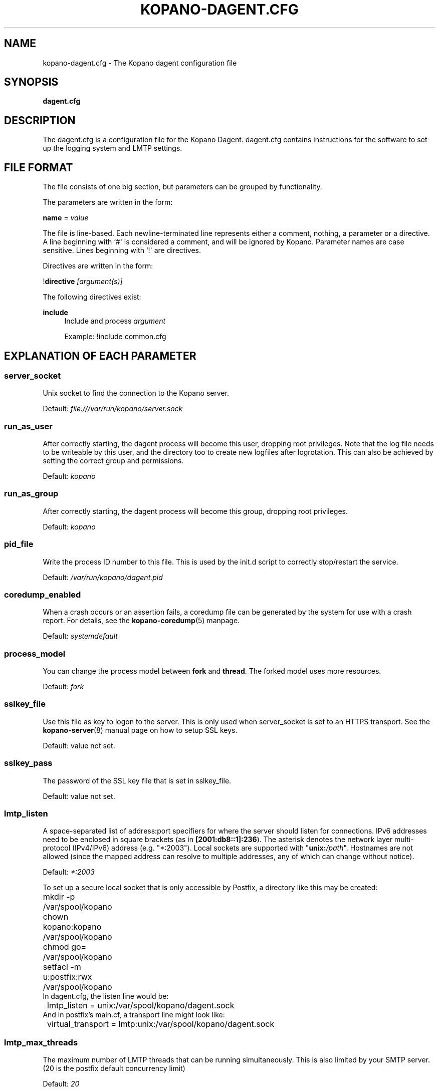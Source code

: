 '\" t
.\"     Title: kopano-dagent.cfg
.\"    Author: [see the "Author" section]
.\" Generator: DocBook XSL Stylesheets v1.79.1 <http://docbook.sf.net/>
.\"      Date: November 2016
.\"    Manual: Kopano Core user reference
.\"    Source: Kopano 8
.\"  Language: English
.\"
.TH "KOPANO\-DAGENT.CFG" "5" "November 2016" "Kopano 8" "Kopano Core user reference"
.\" -----------------------------------------------------------------
.\" * Define some portability stuff
.\" -----------------------------------------------------------------
.\" ~~~~~~~~~~~~~~~~~~~~~~~~~~~~~~~~~~~~~~~~~~~~~~~~~~~~~~~~~~~~~~~~~
.\" http://bugs.debian.org/507673
.\" http://lists.gnu.org/archive/html/groff/2009-02/msg00013.html
.\" ~~~~~~~~~~~~~~~~~~~~~~~~~~~~~~~~~~~~~~~~~~~~~~~~~~~~~~~~~~~~~~~~~
.ie \n(.g .ds Aq \(aq
.el       .ds Aq '
.\" -----------------------------------------------------------------
.\" * set default formatting
.\" -----------------------------------------------------------------
.\" disable hyphenation
.nh
.\" disable justification (adjust text to left margin only)
.ad l
.\" -----------------------------------------------------------------
.\" * MAIN CONTENT STARTS HERE *
.\" -----------------------------------------------------------------
.SH "NAME"
kopano-dagent.cfg \- The Kopano dagent configuration file
.SH "SYNOPSIS"
.PP
\fBdagent.cfg\fR
.SH "DESCRIPTION"
.PP
The
dagent.cfg
is a configuration file for the Kopano Dagent.
dagent.cfg
contains instructions for the software to set up the logging system and LMTP settings.
.SH "FILE FORMAT"
.PP
The file consists of one big section, but parameters can be grouped by functionality.
.PP
The parameters are written in the form:
.PP
\fBname\fR
=
\fIvalue\fR
.PP
The file is line\-based. Each newline\-terminated line represents either a comment, nothing, a parameter or a directive. A line beginning with `#\*(Aq is considered a comment, and will be ignored by Kopano. Parameter names are case sensitive. Lines beginning with `!\*(Aq are directives.
.PP
Directives are written in the form:
.PP
!\fBdirective\fR
\fI[argument(s)] \fR
.PP
The following directives exist:
.PP
\fBinclude\fR
.RS 4
Include and process
\fIargument\fR
.PP
Example: !include common.cfg
.RE
.SH "EXPLANATION OF EACH PARAMETER"
.SS server_socket
.PP
Unix socket to find the connection to the Kopano server.
.PP
Default:
\fIfile:///var/run/kopano/server.sock\fR
.SS run_as_user
.PP
After correctly starting, the dagent process will become this user, dropping root privileges. Note that the log file needs to be writeable by this user, and the directory too to create new logfiles after logrotation. This can also be achieved by setting the correct group and permissions.
.PP
Default: \fIkopano\fP
.SS run_as_group
.PP
After correctly starting, the dagent process will become this group, dropping root privileges.
.PP
Default: \fIkopano\fP
.SS pid_file
.PP
Write the process ID number to this file. This is used by the init.d script to correctly stop/restart the service.
.PP
Default:
\fI/var/run/kopano/dagent.pid\fR
.SS coredump_enabled
.PP
When a crash occurs or an assertion fails, a coredump file can be generated by
the system for use with a crash report. For details, see the
\fBkopano\-coredump\fP(5) manpage.
.PP
Default: \fIsystemdefault\fP
.SS process_model
.PP
You can change the process model between \fBfork\fP and \fBthread\fP. The
forked model uses more resources.
.PP
Default:
\fIfork\fP
.SS sslkey_file
.PP
Use this file as key to logon to the server. This is only used when server_socket is set to an HTTPS transport. See the
\fBkopano-server\fR(8)
manual page on how to setup SSL keys.
.PP
Default: value not set.
.SS sslkey_pass
.PP
The password of the SSL key file that is set in sslkey_file.
.PP
Default: value not set.
.SS lmtp_listen
.PP
A space-separated list of address:port specifiers for where the server should
listen for connections. IPv6 addresses need to be enclosed in square brackets
(as in \fB[2001:db8::1]:236\fP). The asterisk denotes the network layer
multi-protocol (IPv4/IPv6) address (e.g. "*:2003"). Local sockets are supported
with "\fBunix:\fP\fI/path\fP". Hostnames are not allowed (since the mapped
address can resolve to multiple addresses, any of which can change without
notice).
.PP
Default: \fI*:2003\fP
.PP
To set up a secure local socket that is only accessible by Postfix, a directory
like this may be created:
.nf
	mkdir -p /var/spool/kopano
	chown kopano:kopano /var/spool/kopano
	chmod go= /var/spool/kopano
	setfacl -m u:postfix:rwx /var/spool/kopano
.fi
In dagent.cfg, the listen line would be:
.nf
	lmtp_listen = unix:/var/spool/kopano/dagent.sock
.fi
And in postfix's main.cf, a transport line might look like:
.nf
	virtual_transport = lmtp:unix:/var/spool/kopano/dagent.sock
.fi
.SS lmtp_max_threads
.PP
The maximum number of LMTP threads that can be running simultaneously. This is also limited by your SMTP server. (20 is the postfix default concurrency limit)
.PP
Default:
\fI20\fR
.SS spam_header_name
.PP
To detect if the receiving mail is spam, the DAgent can check this header for a value that is in there. This name is case insensitive. If this option is empty, the detection method will be turned off. You can also force a delivery to the Junk Mail folder using the
\fI\-j\fR
commandline option.
.PP
Default:
\fIX\-Spam\-Status\fR
.SS spam_header_value
.PP
When this value is found in the
\fIspam_header_name\fR, the mail will be considered spam, and will be delivered in the user\*(Aqs Junk Mail folder. The value can be anywhere in the header, not just the start. The value is case insensitive.
.PP
Default:
\fIYes,\fR
.SS log_method
.PP
The method which should be used for logging. Valid values are:
.TP
\fBsyslog\fR
Use the syslog service. Messages will be sent using the "mail" facility tag. See also
\fBjournald.conf\fP(5) or \fBsyslog.conf\fP(5).
.TP
\fBfile\fP
Log to a file. The filename will be specified in
\fBlog_file\fR.
.TP
\fBauto\fP
Autoselect mode: If \fBlog_file\fP is set, that will be used.
Else, syslog will be used if it looks like it is available.
Else, stderr.
.PP
Default: \fIauto\fP
.SS log_file
.PP
When logging to a file, specify the filename in this parameter. Use
\fI\-\fR
(minus sign) for stderr output.
.PP
Default:
\fI\-\fP
.SS log_timestamp
.PP
Specify whether to prefix each log line with a timestamp in \*(Aqfile\*(Aq logging mode.
.PP
Default: \fIyes\fP
.SS log_buffer_size
.PP
Buffer logging in what sized blocks. The special value 0 selects line buffering.
.PP
Default:
\fI0\fR
.SS log_level
.PP
The level of output for logging in the range from 0 to 6. "0" means no logging,
"1" for critical messages only, "2" for error or worse, "3" for warning or
worse, "4" for notice or worse, "5" for info or worse, "6" debug.
.PP
Default:
\fI3\fP
.SS log_raw_message
.PP
A space-separated list of usernames for whom the incoming Internet e-mail (RFC
5322) messages should be dumped to files in the directory specified by
\fBlog_raw_message_path\fP. Alternatively, instead of such a list, the
following magic keywords are recognized:
.TP
\fByes\fP, \fBall\fP
Dump incoming messages irrespective of recipient.
.TP
\fBno\fP
Do not dump any incoming messages.
.TP
\fBerror\fP
Only dump when automatic processing programs (e.g. \fBkopano\-mr\-process\fP(8)
or \fBkopano\-mr\-accept\fP(8)) have returned a non-success exit code.
.PP
Default:
\fIerror\fP
.SS log_raw_message_path
.PP
Path to save the raw message.
.PP
Default:
\fI/var/lib/kopano\fR
.SS archive_on_delivery
.PP
Archive incoming message on delivery. If an archive is attached to the target mailbox, the message will immediately be archived upon delivery.
.PP
Rules will be processed before the message is archived, so when a rule moves the message to an alternate location, the archived message will be placed in the correct location in the archive. When the incoming message is copied by a rule, only the original message is archived.
.PP
Default:
\fIno\fR
.SS mr_autoaccepter
.PP
Kopano\-dagent can auto\-accept meeting requests if the mr\-accept option is enabled for a user. When this option is enabled and a meeting request or meeting cancellation is received, this script is started with the following parameters: /usr/sbin/kopano\-mr\-accept <username> </path/to/dagent.cfg> [<ENTRYID>].
.PP
If the script is successful (exitcode is 0), then no other actions are performed (eg rules or vacation messages) and the message is not delivered in the inbox. If the script exits with a non\-zero exit code, rules and vacation messages are run as usual, and the message is delivered in the inbox (or other folder, depending on rules or options).
.PP
Default:
\fI/usr/sbin/kopano\-mr\-accept\fR
.SS mr_autoprocessor
.PP
Kopano\-dagent can auto\-process meeting requests. When this is enabled and a meeting request, response or meeting cancellation is received, this script is started with the following parameters: /usr/bin/kopano\-mr\-process <username> </path/to/dagent.cfg> [<ENTRYID>].
.PP
Default:
\fI/usr/bin/kopano\-mr\-process\fR
.SS autoresponder
.PP
Kopano\-dagent invokes the autoresponder to send out\-of\-office replies. You can configure a custom autoresponder using this configuration option.
.PP
Default:
\fI/usr/sbin/kopano\-autorespond\fR
.SS plugin_enabled
.PP
Enable or disable the dagent plugin framework.
.PP
Default:
\fIyes\fR
.SS plugin_manager_path
.PP
The path to the dagent plugin manager.
.PP
Default:
\fI/usr/share/kopano\-dagent/python\fR
.SS plugin_path
.PP
Path to the activated dagent plugins. This folder contains symlinks to the kopano plugins and custom scripts. The plugins are installed in
\fI/usr/share/kopano\-dagent/python/plugins\fR. To activate a plugin create a symbolic link in the
\fIplugin_path\fR
directory.
.PP
Example:
.PP
\fBln\fR
\fB\-s\fR
\fI/usr/share/kopano\-dagent/python/plugins/BMP2PNG.py\fR
\fI/var/lib/kopano/dagent/plugins/BMP2PNG.py\fR
.PP
Default:
\fI/var/lib/kopano/dagent/plugins\fR
.SS default_charset
.PP
Some emails do not contain any charset information or specify US\-ASCII even
though it is not. In both cases, dagent will assume the following charset is
used. The given charset must be a superset of US\-ASCII (many charsets are),
and it must not be a charset where ASCII bytes get a new meaning due to state
shifting, ruling out ISO\-2022\-JP.
.PP
Default: \fIus\-ascii\fP
.SS set_rule_headers
.PP
Enable the addition of X\-Kopano\-Rule\-Action headers on messages that have been forwarded or replied by a rule.
.PP
Default:
\fIyes\fR
.SS no_double_forward
.PP
Enable this option to prevent rules to cause a loop. An e\-mail can only be forwarded once. When this option is enabled, the set_rule_headers option must also be enabled.
.PP
Default:
\fIyes\fR
.SS forward_whitelist_domains
.PP
A list of space\-separated domains to which forwarding via a rule is allowed. The "*" matches zero or more characters (including dots, i.e. subdomains at multiple levels). Do not use "*kopano.com" to permit both "@kopano.com" and "@sub.kopano.com", as that would also allow "@notkopano.com".
There is an implementation-specific limitation of 1024 characters.
.PP
Default:
\fI*\fR
.SS forward_whitelist_domains_file
.PP
This directive overrides forward_whitelist_domains and sources domains from the
specified file instead.
.PP
Default: \fI(empty)\fP
.SS forward_whitelist_domain_subject
.PP
A custom-defined reply subject to the user with a rule forwarding to a
domain not in forward_whitelist_domains.
.PP
Default:
\fIREJECT: %subject not forwarded (administratively blocked)\fR
.SS forward_whitelist_domain_message
.PP
A custom-defined reply message to the user with a rule forwarding to a
domain not in forward_whitelist_domains. There is no way to specify
newlines.
.PP
Default:
\fIThe Kopano mail system has rejected your request to forward your e-mail with subject %subject (via mail filters) to %sender: the operation is not permitted.\\n\\nRemove the rule or contact your administrator about the forward_whitelist_domains setting.\fR
.SS forward_whitelist_domain_message_file
.PP
This directive overrides forward_whitelist_domain_message and sources the
message from the specified file instead.
.PP
Default: \fI(empty)\fP
.SS unknown_charset_substitution
.PP
A space-separated list of pairs of space-separated charset name and replacement
to use when encountering mail bodies with unrecognized character set encodings.
This is a \fBlossy\fP operation; its use is not recommended. Normally, dagent
would store such mail bodies as attachments to preserve their content, with
decoding left to the user who can try any number of encodings, not just one.
.SS indexed_headers
.PP
By default, only well-known headers of an e-mail that Kopano makes use of (or
which Outlook makes use of), such as From, To, and so on, are turned into MAPI
properties. All others are generally discarded during the transformation of the
e-mail to a MAPI message. If your organization needs certain fields to persist
within the MAPI message, the indexed_headers directive may be used to list
the header fields to keep.
.PP
Default: (empty)
.SS statsclient_url
.PP
A HTTP URL or filesystem-local socket specification for a kopano-statsd
compatible web service that ingests service statistics such as memory usage or
mail processing counters.
.PP
Example: \fIhttps://my.local.org/collector.php\fP
.PP
Default: \fIunix:/var/run/kopano/statsd.sock\fP
.SS statsclient_interval
.PP
The time interval at which the statsd service is to be contacted, in seconds.
When "statsclient_url" points to a kopano-statsd instance, the value should be
\fI60\fP (for now), because its rrdtool archives are set to expect data at this
rate.
.PP
Default: \fI0\fP (submission service is deactivated)
.SS statsclient_ssl_verify
.PP
This setting can be used to control SSL certificate validation.
.PP
Default: \fIyes\fP
.SS mail_conversion_detail
.PP
When Internet e-mail messages are converted to MAPI message objects, the
presence of rich-text body alternatives will cause them to be chosen and stored
as attachments, discarding the plaintext and HTML copies. Since this choice is
not always obvious to the end-user, the enablement of this directive will
substitute an explanatory PR_BODY text if that happens.
.PP
Default: \fIno\fP
.RE
.SH "RELOADING"
.PP
The following options are reloadable by sending the kopano\-dagent process a HUP signal:
.PP
log_level, archive_on_delivery, mr_autoaccepter
.SH "FILES"
.PP
/etc/kopano/dagent.cfg
.RS 4
The Kopano dagent configuration file.
.RE
.SH "AUTHOR"
.PP
Written by Kopano.
.SH "SEE ALSO"
.PP
\fBkopano-dagent\fR(8)
